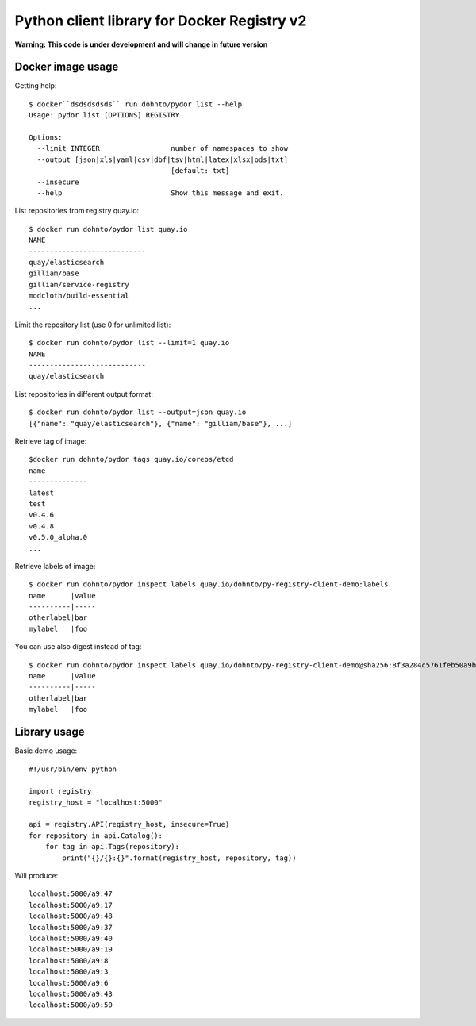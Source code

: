 ============================================
Python client library for Docker Registry v2
============================================

**Warning: This code is under development and will change in future version**

Docker image usage
------------------

Getting help::

      $ docker``dsdsdsdsds`` run dohnto/pydor list --help
      Usage: pydor list [OPTIONS] REGISTRY

      Options:
        --limit INTEGER                 number of namespaces to show
        --output [json|xls|yaml|csv|dbf|tsv|html|latex|xlsx|ods|txt]
                                        [default: txt]
        --insecure
        --help                          Show this message and exit.

List repositories from registry quay.io::

    $ docker run dohnto/pydor list quay.io
    NAME
    ----------------------------
    quay/elasticsearch
    gilliam/base
    gilliam/service-registry
    modcloth/build-essential
    ...

Limit the repository list (use 0 for unlimited list)::
    
    $ docker run dohnto/pydor list --limit=1 quay.io
    NAME
    ----------------------------
    quay/elasticsearch

List repositories in different output format::
    
    $ docker run dohnto/pydor list --output=json quay.io
    [{"name": "quay/elasticsearch"}, {"name": "gilliam/base"}, ...]

Retrieve tag of image::
    
    $docker run dohnto/pydor tags quay.io/coreos/etcd
    name
    --------------
    latest
    test
    v0.4.6
    v0.4.8
    v0.5.0_alpha.0
    ...

Retrieve labels of image::

    $ docker run dohnto/pydor inspect labels quay.io/dohnto/py-registry-client-demo:labels
    name      |value
    ----------|-----
    otherlabel|bar
    mylabel   |foo

You can use also digest instead of tag::

    $ docker run dohnto/pydor inspect labels quay.io/dohnto/py-registry-client-demo@sha256:8f3a284c5761feb50a9b47939e492e261bde4eba1efe2e45a262d723f463a3bb
    name      |value
    ----------|-----
    otherlabel|bar
    mylabel   |foo  



Library usage
-------------

Basic demo usage::

    #!/usr/bin/env python

    import registry
    registry_host = "localhost:5000"

    api = registry.API(registry_host, insecure=True)
    for repository in api.Catalog():
        for tag in api.Tags(repository):
            print("{}/{}:{}".format(registry_host, repository, tag))

Will produce::

    localhost:5000/a9:47
    localhost:5000/a9:17
    localhost:5000/a9:48
    localhost:5000/a9:37
    localhost:5000/a9:40
    localhost:5000/a9:19
    localhost:5000/a9:8
    localhost:5000/a9:3
    localhost:5000/a9:6
    localhost:5000/a9:43
    localhost:5000/a9:50
